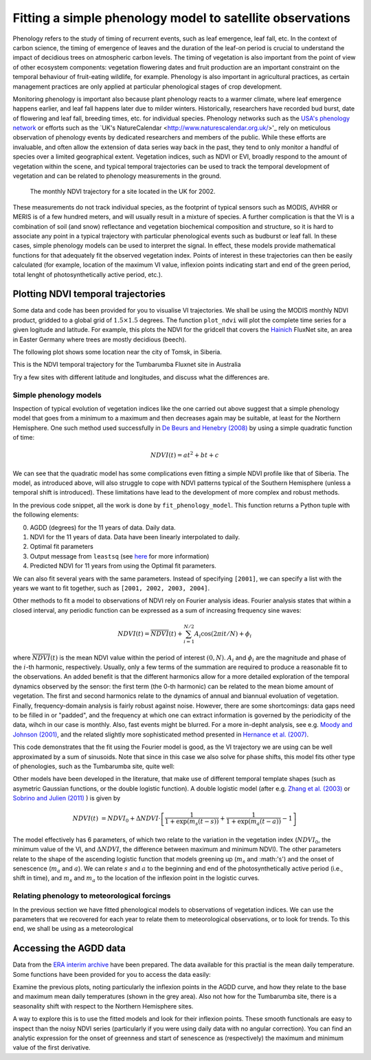 ================================================================
Fitting a simple phenology model to satellite observations
================================================================

Phenology refers to the study of timing of recurrent events, such as
leaf emergence, leaf fall, etc. In the context of carbon science, the timing of
emergence of leaves and the duration of the leaf-on period is crucial to 
understand the impact of decidious trees on atmospheric carbon levels. The 
timing of vegetation is also important from the point of view of other ecosystem 
components: vegetation flowering dates and fruit production are an important 
constraint on the temporal behaviour of fruit-eating wildlife, for example. 
Phenology is also important in agricultural practices, as certain management 
practices are only applied at particular phenological stages of crop development.

Monitoring phenology is important also because plant phenology reacts to a 
warmer climate, where leaf emergence happens earlier, and leaf fall happens 
later due to milder winters. Historically, researchers have recorded bud burst,
date of flowering and leaf fall, breeding times, etc. for individual species. 
Phenology networks such as the `USA's phenology network <http://www.usanpn.org/home>`_
or efforts such as the `UK's NatureCalendar <http://www.naturescalendar.org.uk/>'_
rely on meticulous observation of phenology events by dedicated researchers and
members of the public. While these efforts are invaluable, and often allow the
extension of data series way back in the past, they tend to only monitor a handful
of species over a limited geographical extent. Vegetation indices, such as NDVI 
or EVI, broadly respond to the amount of vegetation within the scene, and 
typical temporal trajectories can be used to track the temporal development of 
vegetation and can be related to phenology measurements in the ground. 

.. figure:: ndvi_annual_trend.png
   :scale: 25%
   :alt: A typical NDVI profile
   
   The monthly NDVI trajectory for a site located in the UK for 2002.

   
These measurements do not track individual species, as the footprint of typical sensors
such as MODIS, AVHRR or MERIS is of a few hundred meters, and will usually 
result in a mixture of species. A further complication is that the VI is a
combination of soil (and snow) reflectance and vegetation biochemical composition
and structure, so it is hard to associate any point in a typical trajectory
with particular phenological events such as budburst or leaf fall. In these
cases, simple phenology models can be used to interpret the signal. In effect, 
these models provide mathematical functions for that adequately fit the observed
vegetation index. Points of interest in these trajectories can then be easily 
calculated (for example, location of the maximum VI value, inflexion points 
indicating start and end of the green period, total lenght of photosynthetically
active period, etc.).

Plotting NDVI temporal trajectories
-------------------------------------

Some data and code has been provided for you to visualise VI trajectories. We
shall be using the MODIS monthly NDVI product, gridded to a global grid of 
:math:`1.5\times 1.5` degrees. The function ``plot_ndvi`` will plot the complete
time series for a given logitude and latitude. For example, this plots the
NDVI for the gridcell that covers the `Hainich <http://www.bgc-jena.mpg.de/public/carboeur/sites/hainich.html>`_
FluxNet site, an area in Easter Germany where trees are mostly decidious (beech).

.. plot::
   :include-source: 
    
   from phenology import *
   get_ndvi ( 10.25, 51.05, plot=True ) # NDVI around Hainich FluxNET site
   plt.show()

The following plot shows some location near the city of Tomsk, in Siberia.

.. plot::
   :include-source:  
   
   from phenology import *
   get_ndvi ( 86, 57, plot=True) # NDVI around Siberia
   plt.show()

This is the NDVI temporal trajectory for the Tumbarumba Fluxnet site in Australia

.. plot::
   :include-source:  
   
   from phenology import *
   get_ndvi ( 148, -35, plot=True) # Tumbarumba, Oz
   plt.show()     

Try a few sites with different latitude and longitudes, and discuss what the
differences are.


Simple phenology models
=========================

Inspection of typical evolution of vegetation indices like the one carried out
above suggest that a simple phenology model that goes from a minimum to a maximum
and then decreases again may be suitable, at least for the Northern Hemisphere.
One such method used successfully in `De Beurs and Henebry (2008)`_ by using
a simple quadratic function of time:

.. math::
    
    NDVI(t) = at^{2} + bt + c 

.. plot::
   :include-source:
       
   # Import some libraries, in case you haven't yet imported them
   import matplotlib.pyplot as plt
   import numpy as np
   from scipy.optimize import leastsq
   from phenology import *
   # The following line grabs the data, selects 2001 as the year we'll be
   # fitting a qudratic model to, and returns the AGDD, NDVI, parameters, 
   # fitting output message, and forward modelled NDVI for the complete time
   # series (2001-2011).
   retval = fit_phenology_model( 86, 57, [2001], pheno_model="quadratic" )
   plt.subplot ( 2, 1, 1 )
   plt.plot ( retval[1], '-r', label="MODIS NDVI" )
   plt.plot ( retval[-1], '-g', label="Predicted" )
   plt.axvline ( 365, ymin=-0.1, ymax=1.01, lw=1.5)
   plt.rcParams['legend.fontsize'] = 9 # Otherwise too big
   plt.legend(loc='best', fancybox=True, shadow=True ) # Legend
   plt.grid ( True )
   plt.ylabel("NDVI")
   plt.subplot ( 2, 1, 2 )
   plt.plot ( retval[0], '-r' )
   plt.axvline ( 365, ymin=-0.1, ymax=1.01, lw=1.5)
   plt.xlabel ("Time [DoY since 1/1/2001]")
   plt.ylabel (r'AGDD $[^{o}C]')
   print retval[-3] # Print out the fit parameters
   plt.show()     
    
We can see that the quadratic model has some complications even fitting a simple
NDVI profile like that of Siberia. The model, as introduced above, will also 
struggle to cope with NDVI patterns typical of the Southern Hemisphere (unless
a temporal shift is introduced). These limitations have lead to the development
of more complex and robust methods. 

In the previous code snippet, all the work is done by ``fit_phenology_model``. 
This function returns a Python tuple with the following elements:
    
0. AGDD (degrees) for the 11 years of data. Daily data.
1. NDVI for the 11 years of data. Data have been linearly interpolated to daily.
2. Optimal fit parameters 
3. Output message from ``leastsq`` (see `here <http://docs.scipy.org/doc/scipy/reference/tutorial/optimize.html#least-square-fitting-leastsq>`_ for more information)
4. Predicted NDVI for 11 years from using the Optimal fit parameters.

We can also fit several years with the same parameters. Instead of specifying
``[2001]``, we can specify a list with the years we want to fit together, such as
``[2001, 2002, 2003, 2004]``. 

Other methods to fit a model to observations of NDVI rely on Fourier analysis
ideas. Fourier analysis states that within a closed interval, any periodic
function can be expressed as a sum of increasing frequency sine waves:
    
.. math::
    
    NDVI(t) = \overline{NDVI}(t) + \sum_{i=1}^{N/2}A_{i}\cos(2\pi i t/N) + \phi_{i}
    
where :math:`\overline{NDVI}(t)` is the mean NDVI value within the period of 
interest :math:`(0,N)`. :math:`A_{i}` and :math:`\phi_{i}` are the magnitude and
phase of the :math:`i`-th harmonic, respectively. Usually, only a few terms of the
summation are required to produce a reasonable fit to the observations. An added
benefit is that the different harmonics allow for a more detailed exploration of
the temporal dynamics observed by the sensor: the first term (the 0-th harmonic)
can be related to the mean biome amount of vegetation. The first and second
harmonics relate to the dynamics of annual and biannual evoluation of vegetation.
Finally, frequency-domain analysis is fairly robust against noise. However, there
are some shortcomings: data gaps need to be filled in or "padded", and the
frequency at which one can extract information is governed by the periodicity of
the data, wihch in our case is monthly. Also, fast events might be blurred. For
a more in-depht analysis, see e.g. `Moody and Johnson (2001)`_, and the related
slightly more sophisticated method presented in `Hernance et al. (2007)`_.

.. plot::
    :include-source:
        
    # Import some libraries, in case you haven't yet imported them
    import matplotlib.pyplot as plt
    import numpy as np
    from scipy.optimize import leastsq
    from phenology import *
    # The following line grabs the data, selects 2001 as the year we'll be
    # fitting a qudratic model to, and returns the AGDD, NDVI, parameters, 
    # fitting output message, and forward modelled NDVI for the complete time
    # series (2001-2011).
    retval = fit_phenology_model( 86, 57, [2001], pheno_model="fourier")
    plt.subplot ( 2, 1, 1 )
    plt.plot ( retval[1], '-r', label="MODIS NDVI" )
    plt.plot ( retval[-1], '-g', label="Predicted" )
    plt.axvline ( 365, ymin=-0.1, ymax=1.01, lw=1.5)
    plt.rcParams['legend.fontsize'] = 9 # Otherwise too big
    plt.legend(loc='best', fancybox=True, shadow=True ) # Legend
    plt.grid ( True )
    plt.ylabel("NDVI")
    plt.subplot ( 2, 1, 2 )
    plt.plot ( retval[0], '-r' )
    plt.axvline ( 365, ymin=-0.1, ymax=1.01, lw=1.5)
    plt.xlabel ("Time [DoY since 1/1/2001]")
    plt.ylabel ("AGDD")
    print retval[-3] # Print out the fit parameters
    plt.show()
   
This code demonstrates that the fit using the Fourier model is good, as the 
VI trajectory we are using can be well approximated by a sum of sinusoids. Note
that since in this case we also solve for phase shifts, this model fits other
type of phenologies, such as the Tumbarumba site, quite well:
    
.. plot::
        
    # Import some libraries, in case you haven't yet imported them
    import matplotlib.pyplot as plt
    import numpy as np
    from scipy.optimize import leastsq
    from phenology import *
    # The following line grabs the data, selects 2001 as the year we'll be
    # fitting a qudratic model to, and returns the AGDD, NDVI, parameters, 
    # fitting output message, and forward modelled NDVI for the complete time
    # series (2001-2011).
    retval = fit_phenology_model( 148, -35, [2001], pheno_model="fourier")
    plt.subplot ( 2, 1, 1 )
    plt.plot ( retval[1], '-r', label="MODIS NDVI" )
    plt.plot ( retval[-1], '-g', label="Predicted" )
    plt.axvline ( 365, ymin=-0.1, ymax=1.01, lw=1.5)
    plt.rcParams['legend.fontsize'] = 9 # Otherwise too big
    plt.legend(loc='best', fancybox=True, shadow=True ) # Legend
    plt.grid ( True )
    plt.ylabel("NDVI")
    plt.subplot ( 2, 1, 2 )
    plt.plot ( retval[0], '-r' )
    plt.axvline ( 365, ymin=-0.1, ymax=1.01, lw=1.5)
    plt.xlabel ("Time [DoY since 1/1/2001]")
    plt.ylabel ("AGDD")
    print retval[-3] # Print out the fit parameters
    plt.show()
   

Other models have been developed in the literature, that make use
of different temporal template shapes (such as asymetric Gaussian functions, or
the double logistic function). A double logistic model (after e.g. 
`Zhang et al. (2003)`_ or `Sobrino and Julien (2011)`_ ) is given by 

.. math::
    
   NDVI(t) &= NDVI_{0} + \Delta NDVI\cdot\left[\frac{1}{1+\exp(m_{s}(t-s))}+  \frac{1}{1+\exp(m_{a}(t-a))} - 1 \right]
   
   
The model effectively has 6 parameters, of which two relate to the variation in
the vegetation index (:math:`NDVI_{0}`, the minimum value of the VI, and
:math:`\Delta NDVI`, the difference between maximum and minimum NDVI). The other
parameters relate to the shape of the ascending logistic function that models
greening up (:math:`m_{s}` and :math:'s') and the onset of senescence 
(:math:`m_{a}` and :math:`a`). We can relate :math:`s` and :math:`a` to the
beginning and end of the photosynthetically active period (i.e., shift in time),
and :math:`m_s` and :math:`m_a` to the location of the inflexion point in the
logistic curves.  

.. plot::
    :include-source:
        
    # Import some libraries, in case you haven't yet imported them
    import matplotlib.pyplot as plt
    import numpy as np
    from scipy.optimize import leastsq
    from phenology import *
    # The following line grabs the data, selects 2001 as the year we'll be
    # fitting a qudratic model to, and returns the AGDD, NDVI, parameters, 
    # fitting output message, and forward modelled NDVI for the complete time
    # series (2001-2011).
    retval = fit_phenology_model( 86, 57, [2001], pheno_model="dbl_logistic")
    plt.subplot ( 2, 1, 1 )
    plt.plot ( retval[1], '-r', label="MODIS NDVI" )
    plt.plot ( retval[-1], '-g', label="Predicted" )
    plt.axvline ( 365, ymin=-0.1, ymax=1.01, lw=1.5)
    plt.rcParams['legend.fontsize'] = 9 # Otherwise too big
    plt.legend(loc='best', fancybox=True, shadow=True ) # Legend
    plt.grid ( True )
    plt.ylabel("NDVI")
    plt.subplot ( 2, 1, 2 )
    plt.plot ( retval[0], '-r' )
    plt.axvline ( 365, ymin=-0.1, ymax=1.01, lw=1.5)
    plt.xlabel ("Time [DoY since 1/1/2001]")
    plt.ylabel ("AGDD")
    print retval[-3] # Print out the fit parameters
    plt.show()

Relating phenology to meteorological forcings
================================================

In the previous section we have fitted phenological models to observations of 
vegetation indices. We can use the parameters that we recovered for each year to
relate them to meteorological observations, or to look for trends. To this end,
we shall be using as a meteorological 


Accessing the AGDD data
------------------------

Data from the `ERA interim archive <http://data-portal.ecmwf.int/data/d/interim_daily/>`_
have been prepared. The data available for this practial is the mean daily 
temperature. Some functions have been provided for you to access the data easily:

.. plot::
   :include-source: 
  
   # Import some libraries, in case you haven't yet imported them
   import matplotlib.pyplot as plt
   import numpy as np
   from phenology import *
   # These next few lines retrieve the mean daily temperature and
   # AGDD for the three sites mentioned above
   ( temp_hainich, agdd_hainich ) = calculate_gdd( 2005, \
            latitude=51, longitude=10 )
   ( temp_tomsk, agdd_tomsk ) = calculate_gdd( 2005, \
            latitude=57, longitude=86 )
   ( temp_tumbarumba, agdd_tumbarumba ) = calculate_gdd( 2005, \
            latitude=-35, longitude=148 )
   # Temporal range for plots
   t_range =  np.arange ( 1, 366 )
   # First subplot is Hainich (DE)
   agdd_plots ( 3, 1, 10, 40, t_range, temp_hainich, agdd_hainich )
   agdd_plots ( 3, 2, 10, 40, t_range, temp_tomsk, agdd_tomsk )
   agdd_plots ( 3, 3, 10, 40, t_range, temp_tumbarumba, agdd_tumbarumba )
   plt.xlabel("DoY/2005")
   plt.rcParams['legend.fontsize'] = 9 # Otherwise too big
   plt.legend(loc='best', fancybox=True, shadow=True ) # Legend
   plt.show()
            
Examine the previous plots, noting particularly the inflexion points in the 
AGDD curve, and how they relate to the base and maximum mean daily temperatures
(shown in the grey area). Also not how for the Tumbarumba site, there is a 
seasonality shift with respect to the Northern Hemisphere sites. 

A way to explore this is to use the fitted models and look for their inflexion
points. These smooth functionals are easy to inspect than the noisy NDVI series
(particularly if you were using daily data with no angular correction). You can
find an analytic expression for the onset of greenness and start of senescence
as (respectively) the maximum and minimum value of the first derivative.

.. plot::
    :include-source:
        
    # Import some libraries, in case you haven't yet imported them
    import matplotlib.pyplot as plt
    import numpy as np
    from scipy.optimize import leastsq
    from phenology import *
    # The following line grabs the data, selects 2001 as the year we'll be
    # fitting a qudratic model to, and returns the AGDD, NDVI, parameters, 
    # fitting output message, and forward modelled NDVI for the complete time
    # series (2001-2011).
    retval = fit_phenology_model( 86, 57, [2001], pheno_model="dbl_logistic")
    # Plot the fitted curve for year 2001
    plt.plot ( retval[-1][:365], '-r', label="Fit")
    # Plot the observations of NDVI
    plt.plot ( retval[-1][:365], '-g', label="Obs")
    # Onset of senescence is the minimum of the derivative 
    doy_senesc = np.diff(retval[-1][:365]).argmin()
    # I get 297 for this
    # Onset of greenness is the minimum of the derivative 
    doy_green = np.diff(retval[-1][:365]).argmax()
    # I get 109 for my example
    plt.axvline ( doy_green, ymin=0, ymax=0.95, color='g', lw=1.5 )
    plt.axvline ( doy_senesc, ymin=0, ymax=0.95, color='k', lw=1.5 )
    plt.grid ( True )
    plt.xlabel("DoY/2005")
    plt.rcParams['legend.fontsize'] = 9 # Otherwise too big
    plt.legend(loc='best', fancybox=True, shadow=True ) # Legend
    plt.title ( "Tomsk \nAGDD OG: %f AGDD OS: %f AGDD AP:%f" % \
        ( retval[0][doy_green], retval[0][doy_senesc], \
        retval[0][doy_senesc] - retval[0][doy_green] ) ) 
    plt.show()

.. plot::
        
    # Import some libraries, in case you haven't yet imported them
    import matplotlib.pyplot as plt
    import numpy as np
    from scipy.optimize import leastsq
    from phenology import *
    # The following line grabs the data, selects 2001 as the year we'll be
    # fitting a qudratic model to, and returns the AGDD, NDVI, parameters, 
    # fitting output message, and forward modelled NDVI for the complete time
    # series (2001-2011).
    retval = fit_phenology_model( 10, 51, [2001], pheno_model="dbl_logistic")
    # Plot the fitted curve for year 2001
    plt.plot ( retval[-1][:365], '-r', label="Fit")
    # Plot the observations of NDVI
    plt.plot ( retval[-1][:365], '-g', label="Obs")
    # Onset of senescence is the minimum of the derivative 
    doy_senesc = np.diff(retval[-1][:365]).argmin()
    # I get 297 for this
    # Onset of greenness is the minimum of the derivative 
    doy_green = np.diff(retval[-1][:365]).argmax()
    # I get 109 for my example
    plt.axvline ( doy_green, ymin=0, ymax=0.95, color='g', lw=1.5 )
    plt.axvline ( doy_senesc, ymin=0, ymax=0.95, color='k', lw=1.5 )
    plt.grid ( True )
    plt.xlabel("DoY/2005")
    plt.rcParams['legend.fontsize'] = 9 # Otherwise too big
    plt.legend(loc='best', fancybox=True, shadow=True ) # Legend
    plt.title ( "Hainich \nAGDD OG: %f AGDD OS: %f AGDD AP:%f" % \
        ( retval[0][doy_green], retval[0][doy_senesc], \
        retval[0][doy_senesc] - retval[0][doy_green] ) ) 
    plt.show()


.. plot::
        
    # Import some libraries, in case you haven't yet imported them
    import matplotlib.pyplot as plt
    import numpy as np
    from scipy.optimize import leastsq
    from phenology import *
    # The following line grabs the data, selects 2001 as the year we'll be
    # fitting a qudratic model to, and returns the AGDD, NDVI, parameters, 
    # fitting output message, and forward modelled NDVI for the complete time
    # series (2001-2011).
    retval = fit_phenology_model( 148, -35, [2001], pheno_model="dbl_logistic")
    # Plot the fitted curve for year 2001
    plt.plot ( retval[-1][:365], '-r', label="Fit")
    # Plot the observations of NDVI
    plt.plot ( retval[-1][:365], '-g', label="Obs")
    # Onset of senescence is the minimum of the derivative 
    doy_senesc = np.diff(retval[-1][:365]).argmin()
    # I get 297 for this
    # Onset of greenness is the minimum of the derivative 
    doy_green = np.diff(retval[-1][:365]).argmax()
    # I get 109 for my example
    plt.axvline ( doy_green, ymin=0, ymax=0.95, color='g', lw=1.5 )
    plt.axvline ( doy_senesc, ymin=0, ymax=0.95, color='k', lw=1.5 )
    plt.grid ( True )
    plt.xlabel("DoY/2005")
    plt.rcParams['legend.fontsize'] = 9 # Otherwise too big
    plt.legend(loc='best', fancybox=True, shadow=True ) # Legend
    plt.title ( "Tumbarumba \nAGDD OG: %f AGDD OS: %f AGDD AP:%f" % \
        ( retval[0][doy_green], retval[0][doy_senesc], \
        retval[0][doy_senesc] - retval[0][doy_green] ) ) 
    plt.show()

.. _De Beurs and Henebry (2008): http://geography.vt.edu/deBeurs_Henebry_JClimate.pdf
.. _Hernance et al. (2007): http://ieeexplore.ieee.org//xpls/abs_all.jsp?arnumber=4305366
.. _Sobrino and Julien (2011): http://www.uv.es/juy/Doc/Sobrino_GIMMS-global-trends_IJRS_2011.pdf

.. _Zhang et al. (2003): http://www.sciencedirect.com/science/article/pii/S0034425702001359
.. _Moody and Johnson (2001): ftp://ftp.ccrs.nrcan.gc.ca/ftp/ad/Phenology/PhenologyPapers/Moody_2001_AVHRR_DFourierTransPhenology_USA.pdf